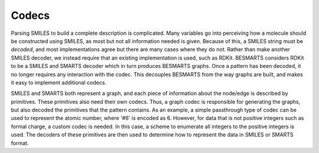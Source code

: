 Codecs
------

Parsing SMILES to build a complete description is complicated. Many variables
go into perceiving how a molecule should be constructed using SMILES, as most
but not all information needed is given. Because of this, a SMILES string must
be *decoded*, and most implementations agree but there are many cases where
they do not. Rather than make another SMILES decoder, we instead require that
an existing implementation is used, such as RDKit. BESMARTS considers RDKit to
be a SMILES and SMARTS decoder which in turn produces BESMARTS graphs.
Once a pattern has been decoded, it no longer requires any interaction with the
codec. This decouples BESMARTS from the way graphs are built, and makes it easy
to implement additional codecs.

SMILES and SMARTS both represent a graph, and each piece of information about
the node/edge is described by primitives. These primitives also need their own
codecs. Thus, a graph codec is responsible for generating the graphs, but also
decoded the primitives that the pattern contains. As an example, a simple 
passthrough type of codec can be used to represent the atomic number, where 
'#6' is encoded as 6. However, for data that is not positive integers such
as formal charge, a custom codec is needed. In this case, a scheme to enumerate
all integers to the positive integers is used. The decoders of these primitives
are then used to determine how to represent the data in SMILES or SMARTS format.

